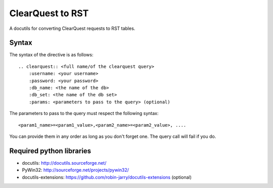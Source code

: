 =================
ClearQuest to RST
=================

A docutils for converting ClearQuest requests to RST tables.

Syntax
------

The syntax of the directive is as follows: ::

    .. clearquest:: <full name/of the clearquest query>
        :username: <your username>
        :password: <your password>
        :db_name: <the name of the db>
        :db_set: <the name of the db set>
        :params: <parameters to pass to the query> (optional)

The parameters to pass to the query must respect the following syntax: ::

    <param1_name>=<param1_value>,<param2_name>=<param2_value>, ....

You can provide them in any order as long as you don't forget one. 
The query call will fail if you do.

Required python libraries
-------------------------

* docutils: http://docutils.sourceforge.net/
* PyWin32: http://sourceforge.net/projects/pywin32/
* docutils-extensions: https://github.com/robin-jarry/docutils-extensions (optional)
